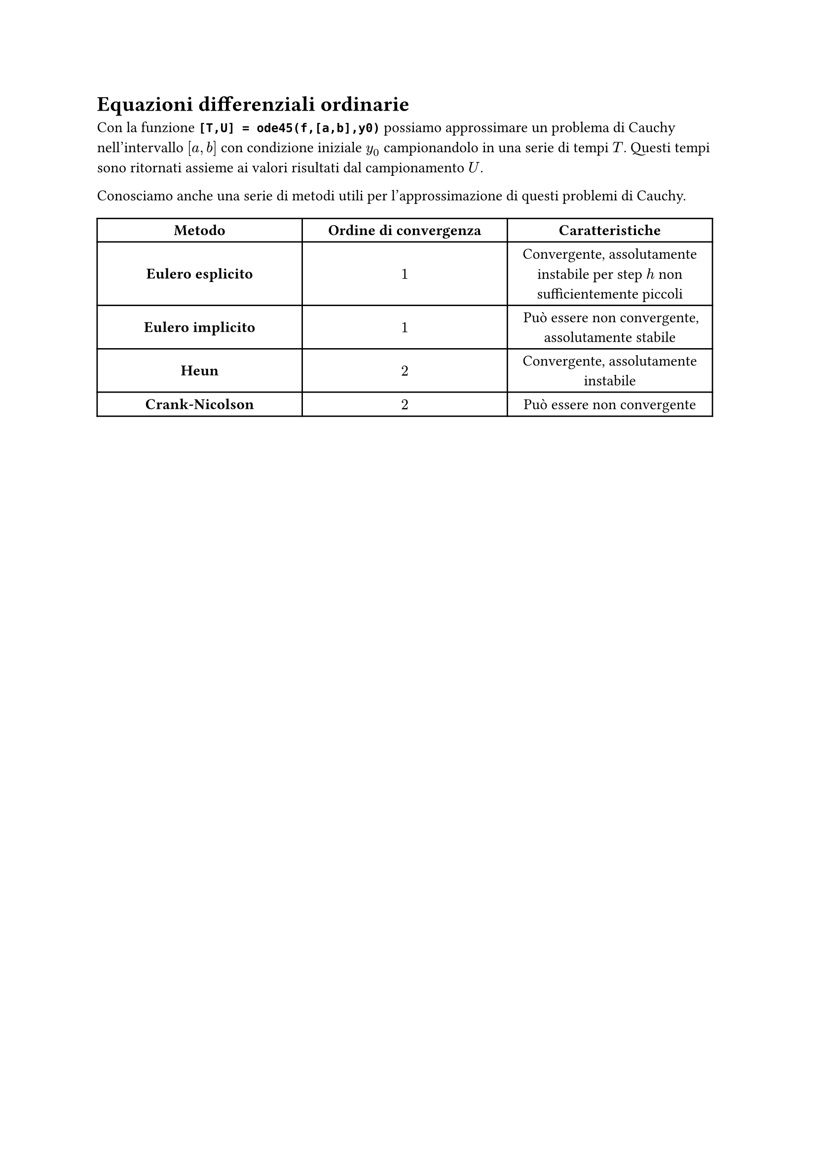 // Setup

// Capitolo

= Equazioni differenziali ordinarie

Con la funzione *`[T,U] = ode45(f,[a,b],y0)`* possiamo approssimare un problema di Cauchy nell'intervallo $[a,b]$ con condizione iniziale $y_0$ campionandolo in una serie di tempi $T$. Questi tempi sono ritornati assieme ai valori risultati dal campionamento $U$.

Conosciamo anche una serie di metodi utili per l'approssimazione di questi problemi di Cauchy.

#table(
  columns: (33%, 33%, 33%),
  align: center + horizon,
  [*Metodo*], [*Ordine di convergenza*], [*Caratteristiche*],
  [*Eulero esplicito*], [$1$], [Convergente, assolutamente instabile per step $h$ non sufficientemente piccoli],
  [*Eulero implicito*], [$1$], [Può essere non convergente, assolutamente stabile],
  [*Heun*], [$2$], [Convergente, assolutamente instabile],
  [*Crank-Nicolson*], [$2$], [Può essere non convergente],
)
